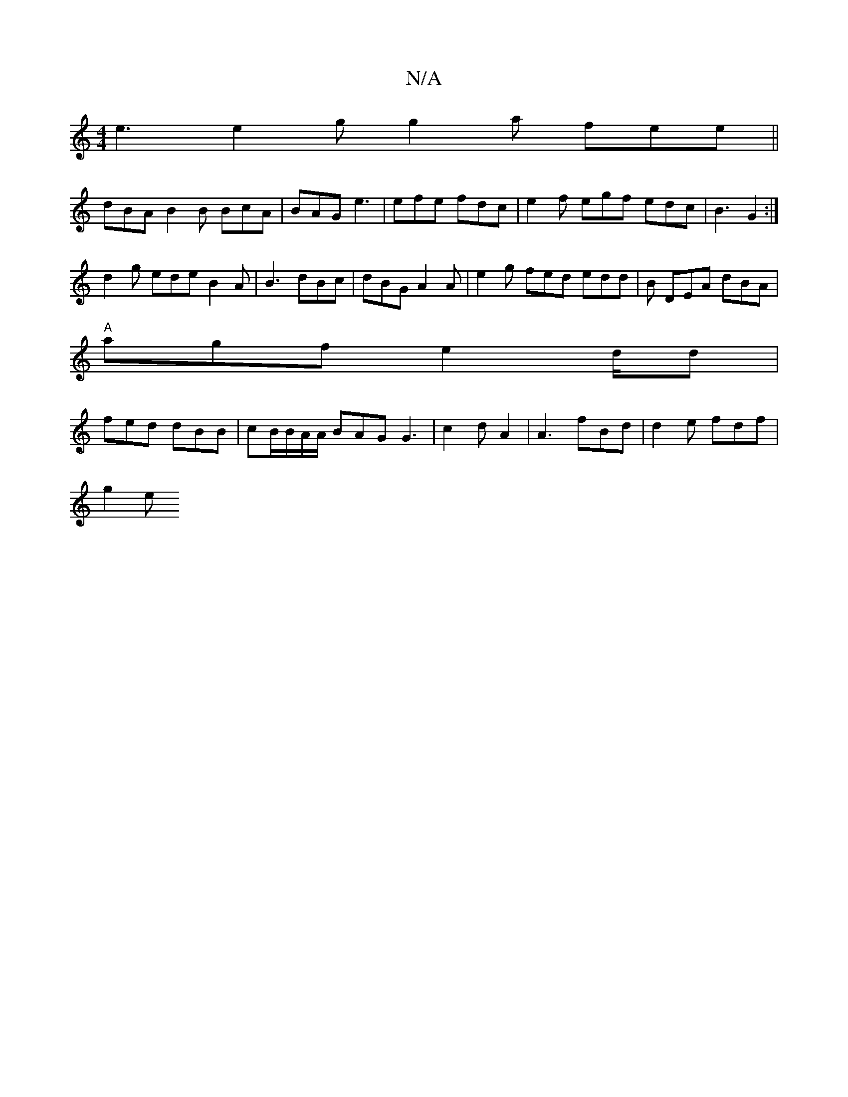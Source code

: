 X:1
T:N/A
M:4/4
R:N/A
K:Cmajor
e3 e2g g2a fee ||
dBA B2B BcA | BAG e3 | efe fdc | e2f egf edc|B3 G2 :|
d2g ede B2A|B3 dBc | dBG A2A|e2g fed edd|B DEA dBA|
"A"agf e2d/2d|
fed dBB|cB/B/A/A/2 BAG G3 | c2 d A2 |A3 fBd | d2 e fdf |
g2e 